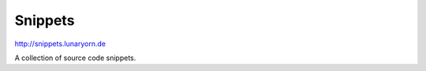 ==========
 Snippets
==========

http://snippets.lunaryorn.de

A collection of source code snippets.
